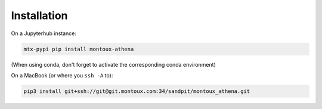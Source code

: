 Installation
============

On a Jupyterhub instance:

.. code-block:: shell

    mtx-pypi pip install montoux-athena

(When using conda, don't forget to activate the corresponding conda environment)

On a MacBook (or where you ``ssh -A`` to):

.. code-block:: shell

    pip3 install git+ssh://git@git.montoux.com:34/sandpit/montoux_athena.git
